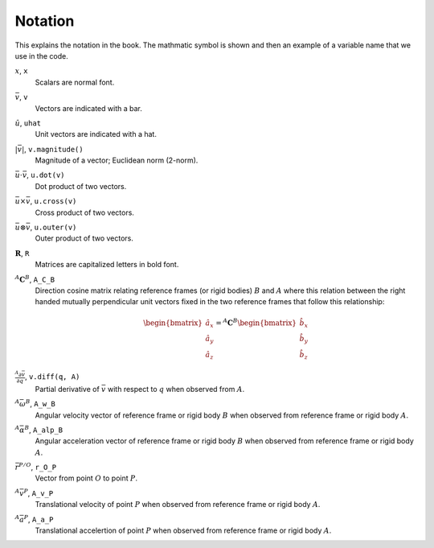 ========
Notation
========

This explains the notation in the book. The mathmatic symbol is shown and then
an example of a variable name that we use in the code.

.. todo:: Add the notation that is in the hand drawn figures.

:math:`x`, ``x``
   Scalars are normal font.
:math:`\bar{v}`, ``v``
   Vectors are indicated with a bar.
:math:`\hat{u}`, ``uhat``
   Unit vectors are indicated with a hat.
:math:`|\bar{v}|`, ``v.magnitude()``
   Magnitude of a vector; Euclidean norm (2-norm).
:math:`\bar{u} \cdot \bar{v}`, ``u.dot(v)``
   Dot product of two vectors.
:math:`\bar{u} \times \bar{v}`, ``u.cross(v)``
   Cross product of two vectors.
:math:`\bar{u} \otimes \bar{v}`, ``u.outer(v)``
   Outer product of two vectors.
:math:`\mathbf{R}`, ``R``
   Matrices are capitalized letters in bold font.
:math:`{}^A\mathbf{C}^B`, ``A_C_B``
   Direction cosine matrix relating reference frames (or rigid bodies)
   :math:`B` and :math:`A` where this relation between the right handed
   mutually perpendicular unit vectors fixed in the two reference frames that
   follow this relationship:

   .. math::

      \begin{bmatrix}
        \hat{a}_x \\
        \hat{a}_y \\
        \hat{a}_z
      \end{bmatrix}
      =
      {}^A\mathbf{C}^B
      \begin{bmatrix}
        \hat{b}_x \\
        \hat{b}_y \\
        \hat{b}_z
      \end{bmatrix}

:math:`\frac{{}^A\partial \bar{v}}{\partial q}`, ``v.diff(q, A)``
   Partial derivative of :math:`\bar{v}` with respect to :math:`q` when
   observed from :math:`A`.
:math:`{}^A\bar{\omega}^B`, ``A_w_B``
   Angular velocity vector of reference frame or rigid body :math:`B` when
   observed from reference frame or rigid body :math:`A`.
:math:`{}^A\bar{\alpha}^B`, ``A_alp_B``
   Angular acceleration vector of reference frame or rigid body :math:`B` when
   observed from reference frame or rigid body :math:`A`.
:math:`\bar{r}^{P/O}`, ``r_O_P``
   Vector from point :math:`O` to point :math:`P`.
:math:`{}^A\bar{v}^P`, ``A_v_P``
   Translational velocity of point :math:`P` when observed from reference frame
   or rigid body :math:`A`.
:math:`{}^A\bar{a}^P`, ``A_a_P``
   Translational accelertion of point :math:`P` when observed from reference
   frame or rigid body :math:`A`.
